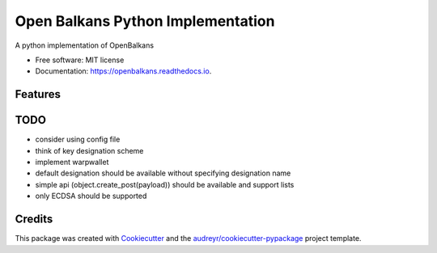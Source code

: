 ==================================
Open Balkans Python Implementation
==================================


.. image:: https://img.shields.io/pypi/v/openbalkans.svg
        :target: https://pypi.python.org/pypi/openbalkans

.. image:: https://img.shields.io/travis/andecy64/openbalkans.svg
        :target: https://travis-ci.org/andecy64/openbalkans

.. image:: https://readthedocs.org/projects/openbalkans/badge/?version=latest
        :target: https://openbalkans.readthedocs.io/en/latest/?badge=latest
        :alt: Documentation Status




A python implementation of OpenBalkans


* Free software: MIT license
* Documentation: https://openbalkans.readthedocs.io.

Features
--------

TODO
----

* consider using config file
* think of key designation scheme
* implement warpwallet
* default designation should be available without specifying designation name
* simple api (object.create_post(payload)) should be available and support lists
* only ECDSA should be supported


Credits
-------

This package was created with Cookiecutter_ and the `audreyr/cookiecutter-pypackage`_ project template.

.. _Cookiecutter: https://github.com/audreyr/cookiecutter
.. _`audreyr/cookiecutter-pypackage`: https://github.com/audreyr/cookiecutter-pypackage

